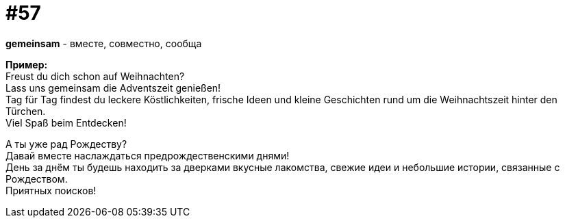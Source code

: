 [#16_057]
= #57
:hardbreaks:

*gemeinsam* - вместе, совместно, сообща

*Пример:*
Freust du dich schon auf Weihnachten? 
Lass uns gemeinsam die Adventszeit genießen! 
Tag für Tag findest du leckere Köstlichkeiten, frische Ideen und kleine Geschichten rund um die Weihnachtszeit hinter den Türchen. 
Viel Spaß beim Entdecken!

А ты уже рад Рождеству? 
Давай вместе наслаждаться предрождественскими днями! 
День за днём ты будешь находить за дверками вкусные лакомства, свежие идеи и небольшие истории, связанные с Рождеством.
Приятных поисков!